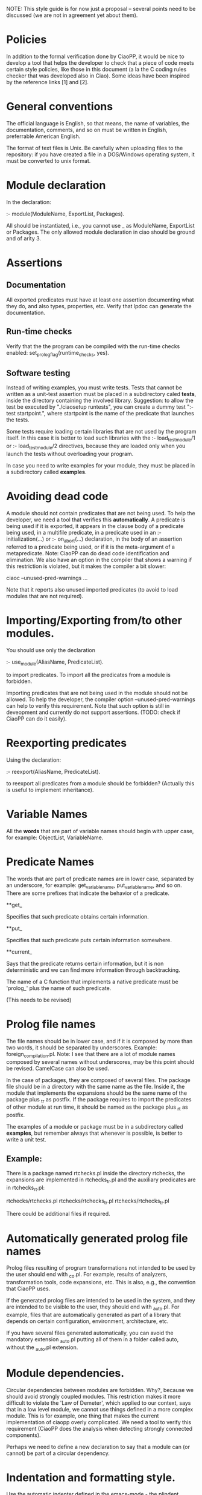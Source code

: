 NOTE: This style guide is for now just a proposal -- several points
      need to be discussed (we are not in agreement yet about them).

* Policies
  In addition to the formal verification done by CiaoPP, it would be
  nice to develop a tool that helps the developer to check that a
  piece of code meets certain style policies, like those in this
  document (a la the C coding rules checker that was developed also in
  Ciao).  Some ideas have been inspired by the reference links [1] and
  [2].

* General conventions
  The official language is English, so that means, the name of
  variables, the documentation, comments, and so on must be written in
  English, preferrable American English.

  The format of text files is Unix.  Be carefully when uploading files
  to the repository: if you have created a file in a DOS/Windows
  operating system, it must be converted to unix format.

* Module declaration
  In the declaration:
  
     :- module(ModuleName, ExportList, Packages).
  
  All should be instantiated, i.e., you cannot use _ as ModuleName,
  ExportList or Packages.  The only allowed module declaration in ciao
  should be ground and of arity 3.

* Assertions

** Documentation
   All exported predicates must have at least one assertion
   documenting what they do, and also types, properties, etc. Verify
   that lpdoc can generate the documentation.
   
** Run-time checks
   Verify that the the program can be compiled with the run-time
   checks enabled: set_prolog_flag(runtime_checks, yes).

** Software testing
  Instead of writing examples, you must write tests.  Tests that
  cannot be written as a unit-test assertion must be placed in a
  subdirectory caled *tests*, inside the directory containing the
  involved library.  Suggestion: to allow the test be executed by
  "./ciaosetup runtests", you can create a dummy test ":- test
  startpoint.", where startpoint is the name of the predicate that
  launches the tests.

  Some tests require loading certain libraries that are not used by
  the program itself.  In this case it is better to load such
  libraries with the :- load_test_module/1 or :- load_test_module/2
  directives, because they are loaded only when you launch the tests
  without overloading your program.

  In case you need to write examples for your module, they must be
  placed in a subdirectory called *examples*.

* Avoiding dead code
  
  A module should not contain predicates that are not being used.  To
  help the developer, we need a tool that verifies this
  *automatically*.  A predicate is being used if it is exported, it
  appears in the clause body of a predicate being used, in a multifile
  predicate, in a predicate used in an :- initialization(...) or :-
  on_abort(...)  declaration, in the body of an assertion referred to
  a predicate being used, or if it is the meta-argument of a
  metapredicate.  Note: CiaoPP can do dead code identification and
  elimination. We also have an option in the compiler that shows a
  warning if this restriction is violated, but it makes the compiler a
  bit slower:

  ciaoc --unused-pred-warnings ...
  
  Note that it reports also unused imported predicates (to avoid to
  load modules that are not required).

* Importing/Exporting from/to other modules.
  
  You should use only the declaration

      :- use_module(AliasName, PredicateList).

  to import predicates.  To import all the predicates from a module is
  forbidden.

  Importing predicates that are not being used in the module should
  not be allowed.  To help the developer, the compiler option
  --unused-pred-warnings can help to verify this requirement.  Note that
  such option is still in deveopment and currently do not support
  assertions. (TODO: check if CiaoPP can do it easily).

* Reexporting predicates

  Using the declaration:
  
      :- reexport(AliasName, PredicateList).
      
  to reexport all predicates from a module should be forbidden?
  (Actually this is useful to implement inheritance).
  
* Variable Names

  All the *words* that are part of variable names should begin with
  upper case, for example: ObjectList, VariableName.

* Predicate Names

  The words that are part of predicate names are in lower case,
  separated by an underscore, for example: get_variable_name,
  put_variable_name, and so on.  There are some prefixes that indicate
  the behavior of a predicate.

**get_

  Specifies that such predicate obtains certain information.

**put_

  Specifies that such predicate puts certain information somewhere.

**current_

  Says that the predicate returns certain information, but it is non
  deterministic and we can find more information through backtracking.

  The name of a C function that implements a native predicate must be
  'prolog_' plus the name of such predicate.

(This needs to be revised)

* Prolog file names

  The file names should be in lower case, and if it is composed by
  more than two words, it should be separated by underscores.
  Example: foreign_compilation.pl.  Note: I see that there are a lot
  of module names composed by several names without underscores, may
  be this point should be revised. CamelCase can also be used.
   
  In the case of packages, they are composed of several files.  The
  package file should be in a directory with the same name as the
  file.  Inside it, the module that implements the expansions should
  be the same name of the package plus _tr as postfix.  If the package
  requires to import the predicates of other module at run time, it
  should be named as the package plus _rt as postfix.

  The examples of a module or package must be in a subdirectory called
  *examples*, but remember always that whenever is possible, is better
  to write a unit test.

** Example:
  There is a package named rtchecks.pl inside the directory rtchecks,
  the expansions are implemented in rtchecks_tr.pl and the auxiliary
  predicates are in rtchecks_rt.pl:
   
   rtchecks/rtchecks.pl
   rtchecks/rtchecks_tr.pl
   rtchecks/rtchecks_tr.pl
   
   There could be additional files if required.

* Automatically generated prolog file names

  Prolog files resulting of program transformations not intended to be
  used by the user should end with _co.pl.  For example, results of
  analyzers, transformation tools, code expansions, etc. This is also,
  e.g., the convention that CiaoPP uses.

  If the generated prolog files are intended to be used in the system,
  and they are intended to be visible to the user, they should end
  with _auto.pl.  For example, files that are automatically generated
  as part of a library that depends on certain configuration,
  environment, architecture, etc.

  If you have several files generated automatically, you can avoid the
  mandatory extension _auto.pl putting all of them in a folder called
  auto, without the _auto.pl extension.

* Module dependencies.

  Circular dependencies between modules are forbidden.  Why?, because
  we should avoid strongly coupled modules.  This restriction makes it
  more difficult to violate the 'Law of Demeter', which applied to our
  context, says that in a low level module, we cannot use things
  defined in a more complex module.  This is for example, one thing
  that makes the current implementation of ciaopp overly complicated.
  We need a tool to verify this requirement (CiaoPP does the analysis
  when detecting strongly connected components).
  
  Perhaps we need to define a new declaration to say that a module can
  (or cannot) be part of a circular dependency.

* Indentation and formatting style.

  Use the automatic indenter defined in the emacs-mode - the plindent
  program (see the '<C-c> i' keys).  The automatic indenter frees the
  programmer from worrying about formatting and line length limits
  (normally 80), and speeds up typing.

* Allowed tools to develop software.

  In order to develop software, we recommend using standard tools for
  Free Software development.  Avoid the 'not invented here' syndrome,
  i.e., don't try to implement anything (software or metodology) that
  already was implemented outside.

  Opossed to this, with respect to the in-house tools that are the
  most representative products we develop (Ciao, CiaoPP, LPDoc, etc.),
  we must prefer its use instead of competitor's software.  If you see
  a problem in any tool and you think a competitor's equivalent is
  better, first try to see if you (or a clip developer) can improve
  such tool in order to solve the problem.  Remember the expression
  "Eat your own dog food".

* References
  [1] http://willcode4beer.com/design.jsp?set=codeReduction
  [2] http://www.extremeprogramming.org/
  
